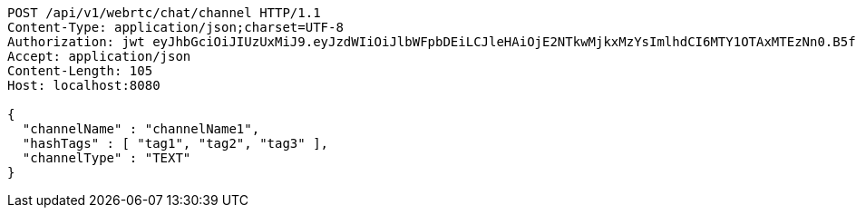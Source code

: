 [source,http,options="nowrap"]
----
POST /api/v1/webrtc/chat/channel HTTP/1.1
Content-Type: application/json;charset=UTF-8
Authorization: jwt eyJhbGciOiJIUzUxMiJ9.eyJzdWIiOiJlbWFpbDEiLCJleHAiOjE2NTkwMjkxMzYsImlhdCI6MTY1OTAxMTEzNn0.B5faPHHu2grTMlAZLvA4am3iOd-ZzS7-u_sYWzXP4xf1ewnSIemVAP7OdPeSeS3udqm7dcz1USTNmHnKFUpJTg
Accept: application/json
Content-Length: 105
Host: localhost:8080

{
  "channelName" : "channelName1",
  "hashTags" : [ "tag1", "tag2", "tag3" ],
  "channelType" : "TEXT"
}
----